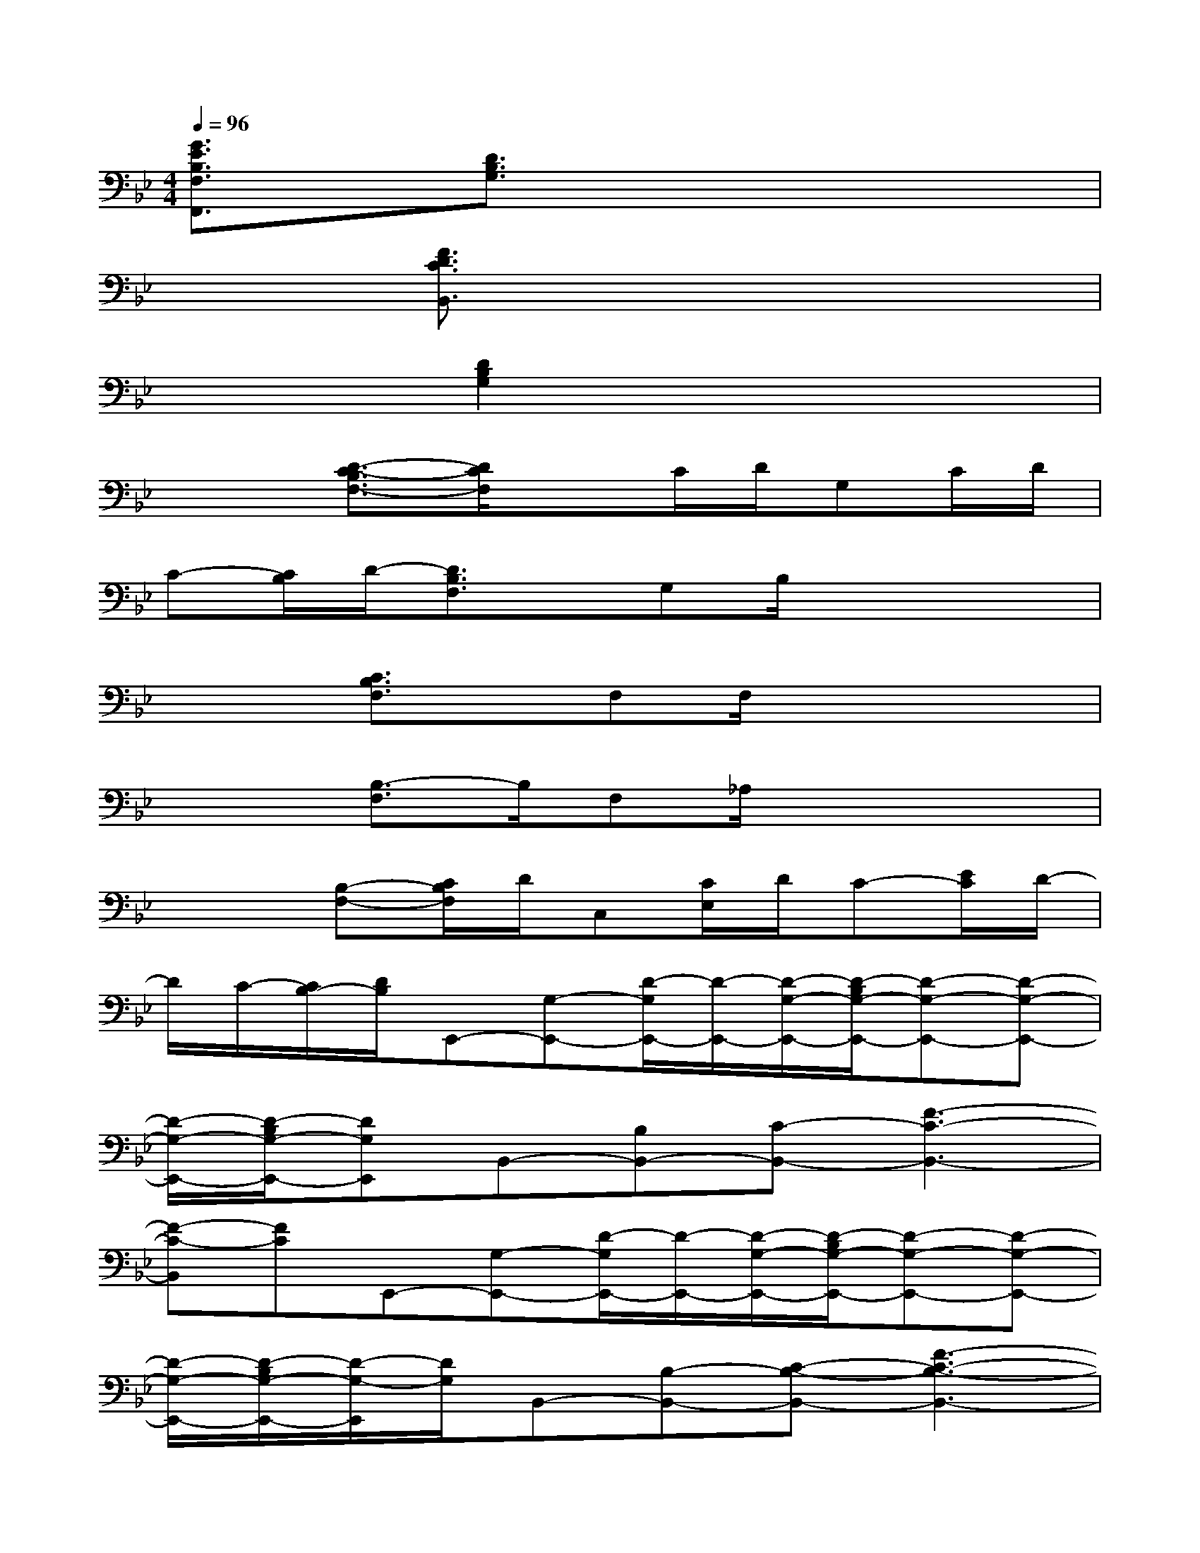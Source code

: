 X:1
T:
M:4/4
L:1/8
Q:1/4=96
K:Bb%2flats
V:1
[G3/2E3/2B,3/2F,3/2F,,3/2]x/2[D3/2B,3/2G,3/2]x4x/2|
x2[F3/2D3/2C3/2B,,3/2]x4x/2|
x2[D2B,2G,2]x4|
x2[D3/2-C3/2-B,3/2F,3/2-][D/2C/2F,/2]xC/2D/2G,C/2D/2|
C-[C/2B,/2]D/2-[D3/2B,3/2F,3/2]x/2G,B,/2x2x/2|
x2[C3/2B,3/2F,3/2]x/2F,F,/2x2x/2|
x2[B,3/2-F,3/2]B,/2F,_A,/2x2x/2|
x2[B,-F,-][C/2B,/2F,/2]D/2C,[C/2E,/2]D/2C-[E/2C/2]D/2-|
D/2C/2-[C/2B,/2-][D/2B,/2]E,,-[G,-E,,-][D/2-G,/2E,,/2-][D/2-E,,/2-][D/2-G,/2-E,,/2-][D/2-B,/2G,/2-E,,/2-][D-G,-E,,-][D-G,-E,,-]|
[D/2-G,/2-E,,/2-][D/2-B,/2G,/2-E,,/2-][DG,E,,]B,,-[B,B,,-][C-B,,-][F3-C3-B,,3-]|
[F-C-B,,][FC]E,,-[G,-E,,-][D/2-G,/2E,,/2-][D/2-E,,/2-][D/2-G,/2-E,,/2-][D/2-B,/2G,/2-E,,/2-][D-G,-E,,-][D-G,-E,,-]|
[D/2-G,/2-E,,/2-][D/2-B,/2G,/2-E,,/2-][D/2-G,/2-E,,/2][D/2G,/2]B,,-[B,-B,,-][C-B,-B,,-][F3-C3-B,3-B,,3-]|
[FCB,-B,,-][B,/2B,,/2]x/2E,,-[G,-E,,-][D/2-G,/2E,,/2-][D/2-E,,/2-][D/2-G,/2-E,,/2-][D/2-B,/2G,/2-E,,/2-][D-G,-E,,-][D-G,-E,,-]|
[D/2-G,/2-E,,/2-][D/2-B,/2G,/2-E,,/2-][DG,E,,]B,,-[B,B,,-][C-B,,-][F3-C3-B,,3-]|
[F-C-B,,][FC]E,,-[G,-E,,-][D/2-G,/2E,,/2-][D/2-E,,/2-][D/2-G,/2-E,,/2-][D/2-B,/2G,/2-E,,/2-][D-G,-E,,-][D-G,-E,,-]|
[D/2-G,/2-E,,/2-][D/2-B,/2G,/2-E,,/2-][D/2-G,/2-E,,/2][D/2G,/2][E2-B,2-G,2-C,2-][E/2B,/2G,/2C,/2-]C,/2[D3-B,3-F,3-D,3-]
